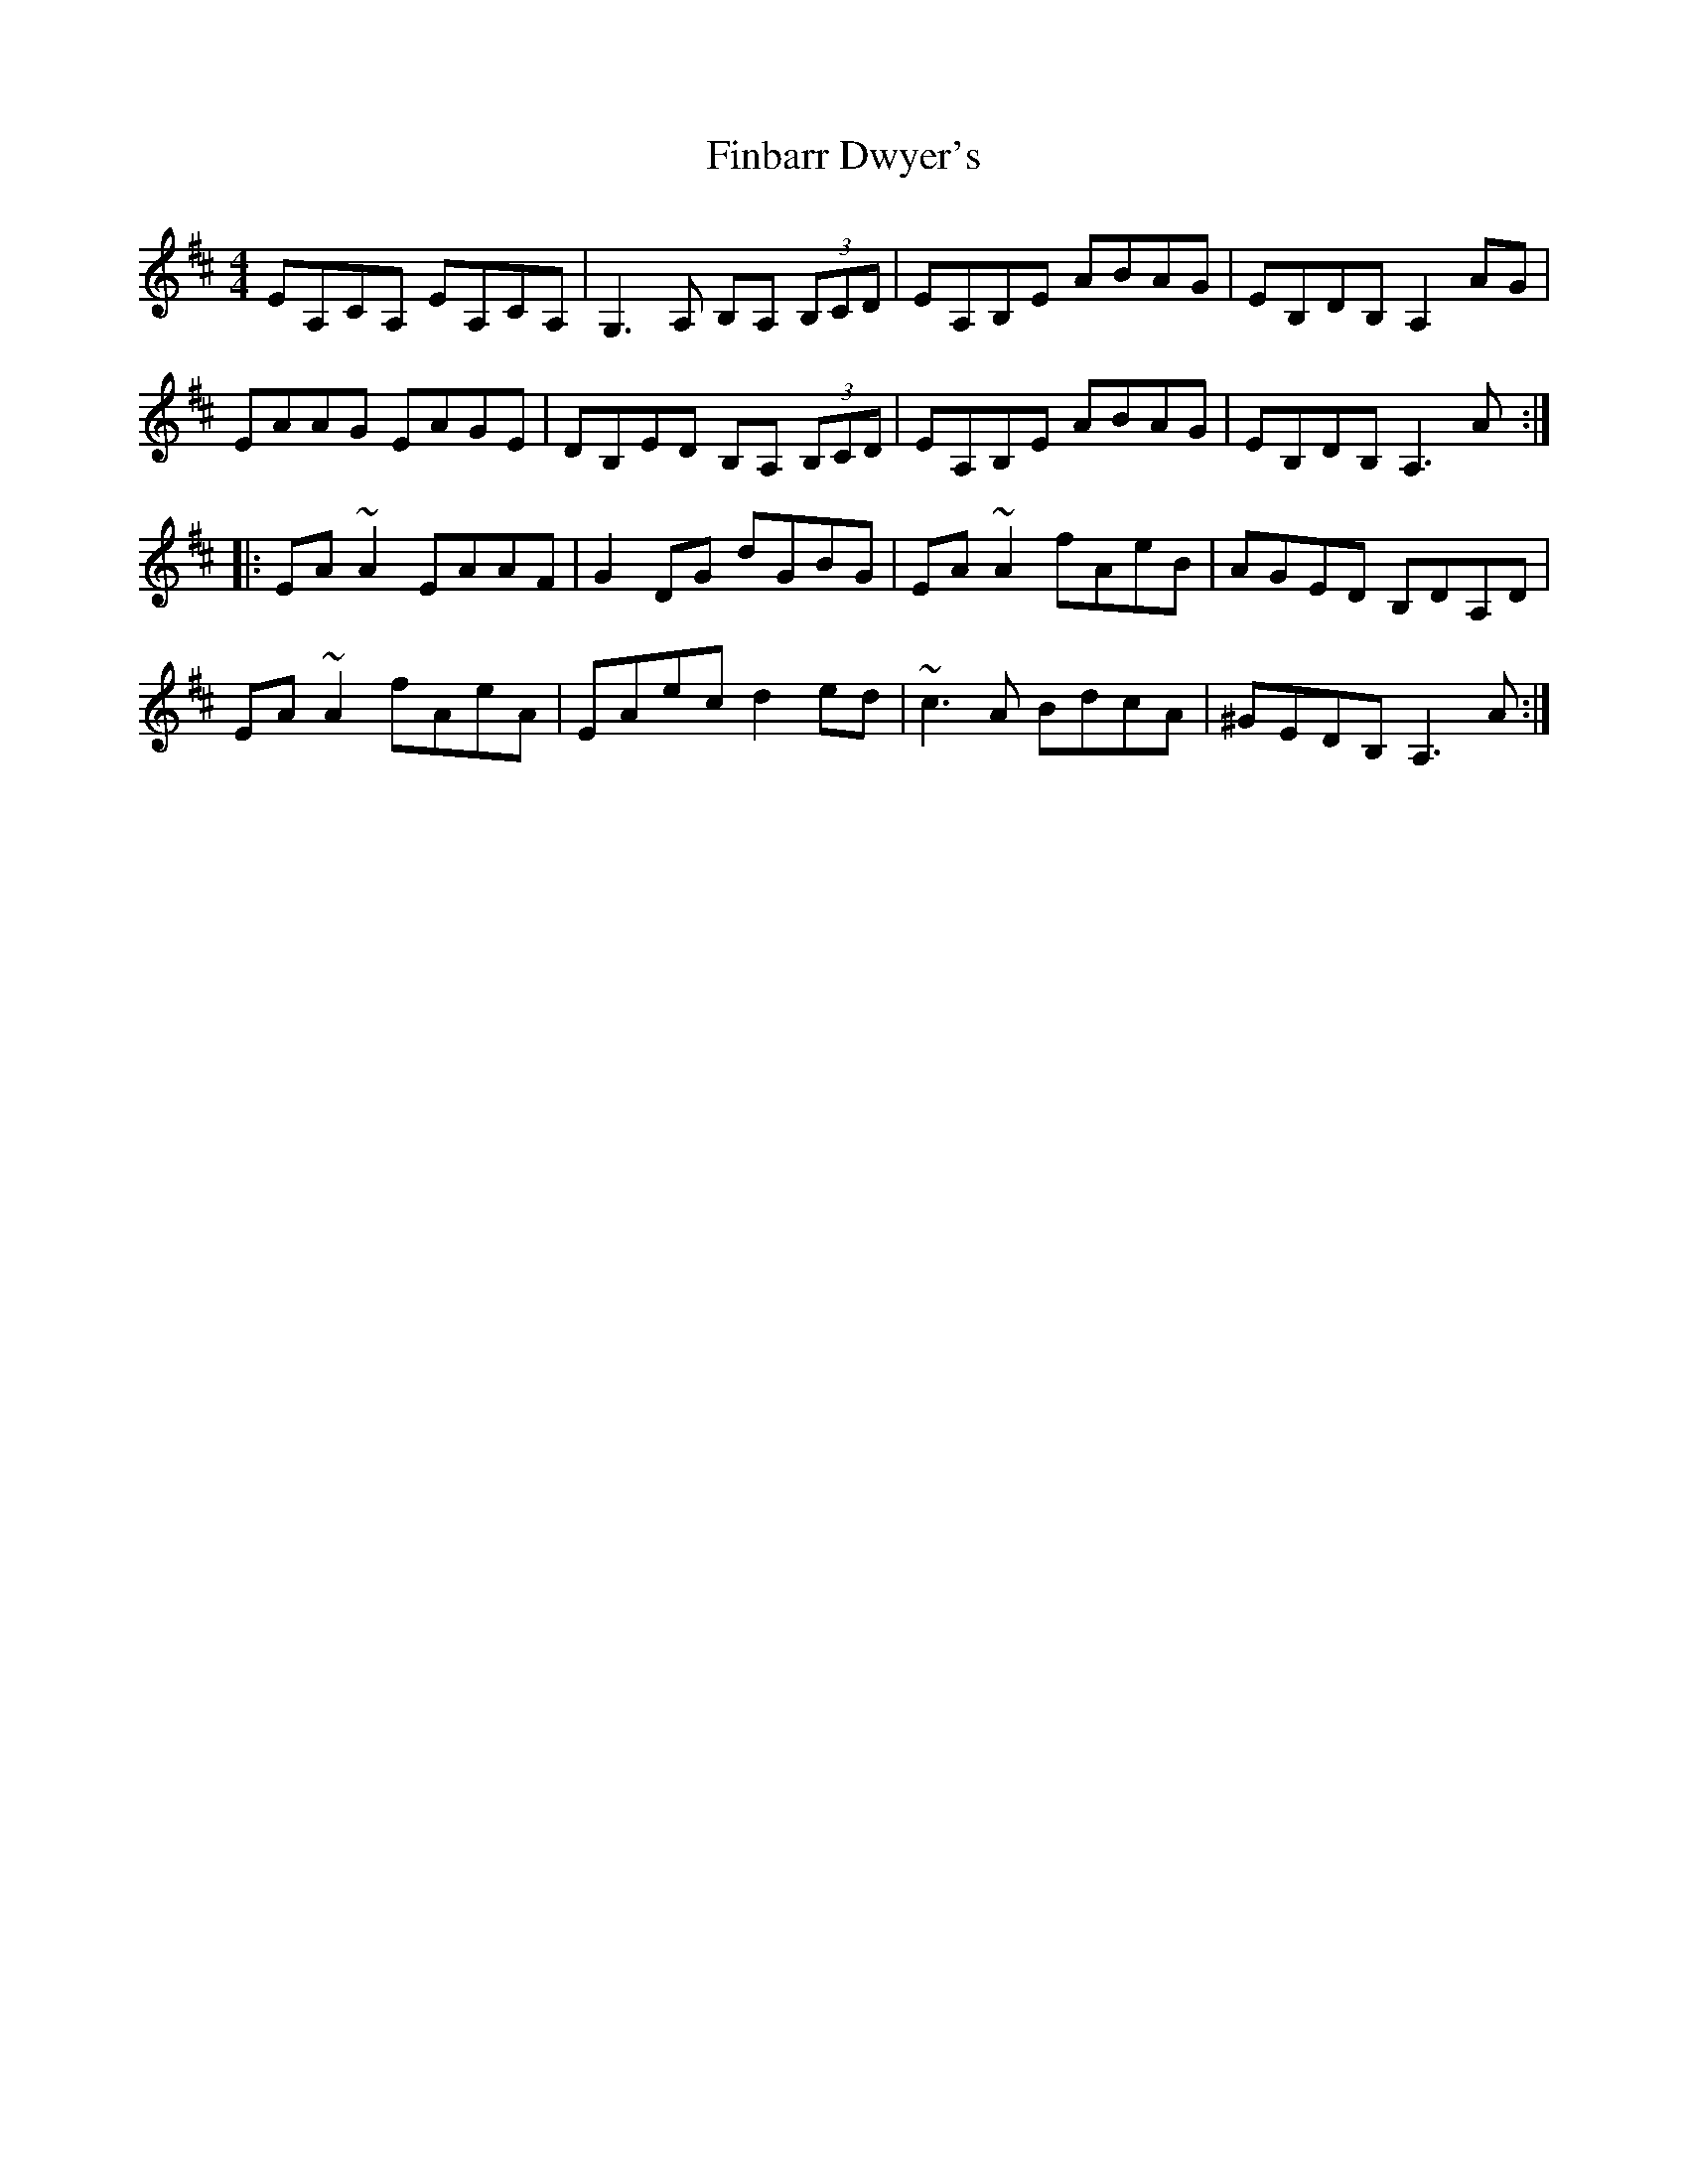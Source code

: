 X: 13028
T: Finbarr Dwyer's
R: reel
M: 4/4
K: Amixolydian
EA,CA, EA,CA,|G,3A, B,A, (3B,CD|EA,B,E ABAG|EB,DB, A,2AG|
EAAG EAGE|DB,ED B,A, (3B,CD|EA,B,E ABAG|EB,DB, A,3A:|
|:EA~A2 EAAF|G2DG dGBG|EA~A2 fAeB|AGED B,DA,D|
EA~A2 fAeA|EAec d2ed|~c3A BdcA|^GEDB, A,3A:|

